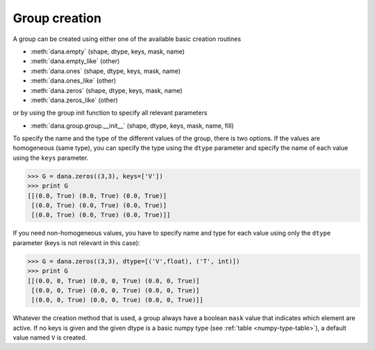 ==============
Group creation
==============

A group can be created using either one of the available basic creation routines

* :meth:`dana.empty` (shape, dtype, keys, mask, name)
* :meth:`dana.empty_like` (other)
* :meth:`dana.ones` (shape, dtype, keys, mask, name)
* :meth:`dana.ones_like` (other)
* :meth:`dana.zeros` (shape, dtype, keys, mask, name)
* :meth:`dana.zeros_like` (other)

or by using the group init function to specify all relevant parameters

* :meth:`dana.group.group.__init__` (shape, dtype, keys, mask, name, fill)

To specify the name and the type of the different values of the group, there is
two options.  If the values are homogeneous (same type), you can specify the
type using the ``dtype`` parameter and specify the name of each value using the
``keys`` parameter.

.. code-block:: python

   >>> G = dana.zeros((3,3), keys=['V'])
   >>> print G
   [[(0.0, True) (0.0, True) (0.0, True)]
    [(0.0, True) (0.0, True) (0.0, True)]
    [(0.0, True) (0.0, True) (0.0, True)]]

If you need non-homogeneous values, you have to specify name and type for each
value using only the ``dtype`` parameter (keys is not relevant in this case):

.. code-block:: python

   >>> G = dana.zeros((3,3), dtype=[('V',float), ('T', int)])
   >>> print G
   [[(0.0, 0, True) (0.0, 0, True) (0.0, 0, True)]
    [(0.0, 0, True) (0.0, 0, True) (0.0, 0, True)]
    [(0.0, 0, True) (0.0, 0, True) (0.0, 0, True)]]

Whatever the creation method that is used, a group always have a boolean
``mask`` value that indicates which element are active. If no keys is given and
the given dtype is a basic numpy type (see :ref:`table <numpy-type-table>`), a
default value named ``V`` is created.

